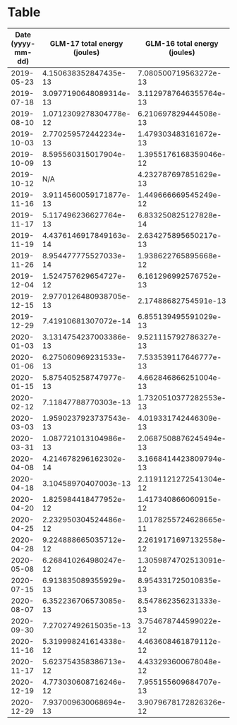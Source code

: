 * Table 
| Date (yyyy-mm-dd) | 	 GLM-17 total energy (joules) | 	 GLM-16 total energy (joules) |  GLM-16 peak energy (joules)  |  GLM-17 peak energy (joules)  |
|-------------------+--------------------------------------+---------------------------------------+--------------------------------------+---------------------------------------|
|        2019-05-23 |                 4.150638352847435e-13 |                 7.080500719563272e-13 |               1.3733729843980484e-14 |               1.3733729843980484e-14 |
|        2019-07-18 |                3.0977190648089314e-13 |                3.1129787646355764e-13 |               1.5259699826644982e-14 |               1.5259699826644982e-14 |
|        2019-08-10 |                1.0712309278304778e-12 |                 6.210697829444508e-13 |                1.678566980930948e-14 |                2.594148970529647e-14 |
|        2019-10-03 |                 2.770259572442234e-13 |                 1.479303483161672e-13 |                5.084573875640646e-15 |                 8.58415379308226e-15 |
|        2019-10-09 |                 8.595560315017904e-13 |                1.3955176168359046e-12 |                 5.17789687740759e-14 |               3.0881477267067404e-14 |
|        2019-10-12 |                                   N/A |                 4.232787697851629e-13 |               1.6683181602018568e-14 |                                  N/A |
|        2019-11-16 |                3.9114560059171877e-13 |                 1.449666669545249e-12 |                 3.90804930736449e-14 |               1.9782809528895427e-14 |
|        2019-11-17 |                 5.117496236627764e-13 |                 6.833250825127828e-14 |               2.9848259251756777e-15 |               1.3483565677500521e-14 |
|        2019-11-19 |                4.4376146917849163e-14 |                 2.634275895650217e-13 |                8.284189800158694e-15 |                 6.68438183789967e-15 |
|        2019-11-26 |                 8.954477775527033e-14 |                 1.938622765895668e-12 |                4.987919681889331e-14 |               4.3846578921523235e-15 |
|        2019-12-04 |                 1.524757629654727e-12 |                 6.161296992576752e-13 |               2.2182521472283962e-14 |               3.8680541083080145e-14 |
|        2019-12-15 |                2.9770126480938705e-13 |                  2.17488682754591e-13 |               1.1783769717600308e-14 |               1.3983505665706466e-14 |
|        2019-12-29 |                  7.41910681307072e-14 |                 6.855139495591029e-13 |               1.7283109587865702e-14 |               4.0846938992287565e-15 |
|        2020-01-03 |                3.1314754237003386e-13 |                 9.521115792786327e-13 |                2.938165730244957e-14 |                9.484045771852962e-15 |
|        2020-01-06 |                 6.275060969231533e-13 |                 7.533539117646777e-13 |               1.3683541672782899e-14 |               1.9182881543048293e-14 |
|        2020-01-15 |                 5.875405258747977e-13 |                 4.662846866251004e-13 |               1.1483805724676741e-14 |               1.8183001566636403e-14 |
|        2020-02-12 |                  7.11847788770303e-13 |                1.7320510377282553e-13 |                8.084213804876316e-15 |                1.858295355720116e-14 |
|        2020-03-03 |                1.9590237923737543e-13 |                 4.019331742446309e-13 |               1.0483925748264851e-14 |                8.984105783647017e-15 |
|        2020-03-31 |                 1.087721013104986e-13 |                2.0687508876245494e-13 |                5.384537868564213e-15 |                5.284549870923024e-15 |
|        2020-04-08 |                 4.214678296162302e-14 |                3.1668414423809794e-13 |                7.584273816670371e-15 |                5.184561873281835e-15 |
|        2020-04-18 |                  3.10458970407003e-13 |                2.1191121272541304e-12 |                2.928166930480838e-14 |                7.984225807235127e-15 |
|        2020-04-20 |                 1.825984418477952e-12 |                 1.417340866060915e-12 |               2.4882197408596065e-14 |               3.2781249222249995e-14 |
|        2020-04-25 |                 2.232950304524486e-12 |                1.0178255724628665e-11 |                9.687355571025213e-14 |               2.8081813333114112e-14 |
|        2020-04-28 |                 9.224888665035712e-12 |                2.2619171697132558e-12 |               2.2682461460489907e-14 |                8.137541607586784e-14 |
|        2020-05-08 |                 6.268410264980247e-12 |                1.3059874702513091e-12 |               1.4183481660988844e-14 |               5.0579112802381634e-14 |
|        2020-07-15 |                 6.913835089355929e-13 |                 8.954331725010835e-13 |               1.9082893545407104e-14 |                8.384177797799883e-15 |
|        2020-08-07 |                 6.352236706573085e-13 |                 8.547862356231333e-13 |               3.4681021177432585e-14 |               1.2983625689294576e-14 |
|        2020-09-30 |                  7.27027492615035e-13 |                 3.754678744599022e-12 |                4.517976092975743e-14 |                2.828178932839649e-14 |
|        2020-11-16 |                 5.319998241614338e-12 |                 4.463608461879112e-12 |                5.487859670095276e-14 |                6.197774453347718e-14 |
|        2020-11-17 |                 5.623754358386713e-12 |                 4.433293600678048e-12 |                5.897810460424151e-14 |                 6.26776605169655e-14 |
|        2020-12-19 |                 4.773030608716246e-12 |                 7.955155609684707e-13 |               2.5082173403878443e-14 |                8.857455190603345e-14 |
|        2020-12-29 |                 7.937009630068694e-13 |                3.9079678172826326e-12 |                8.707473194141561e-14 |               2.3882317432184175e-14 |
